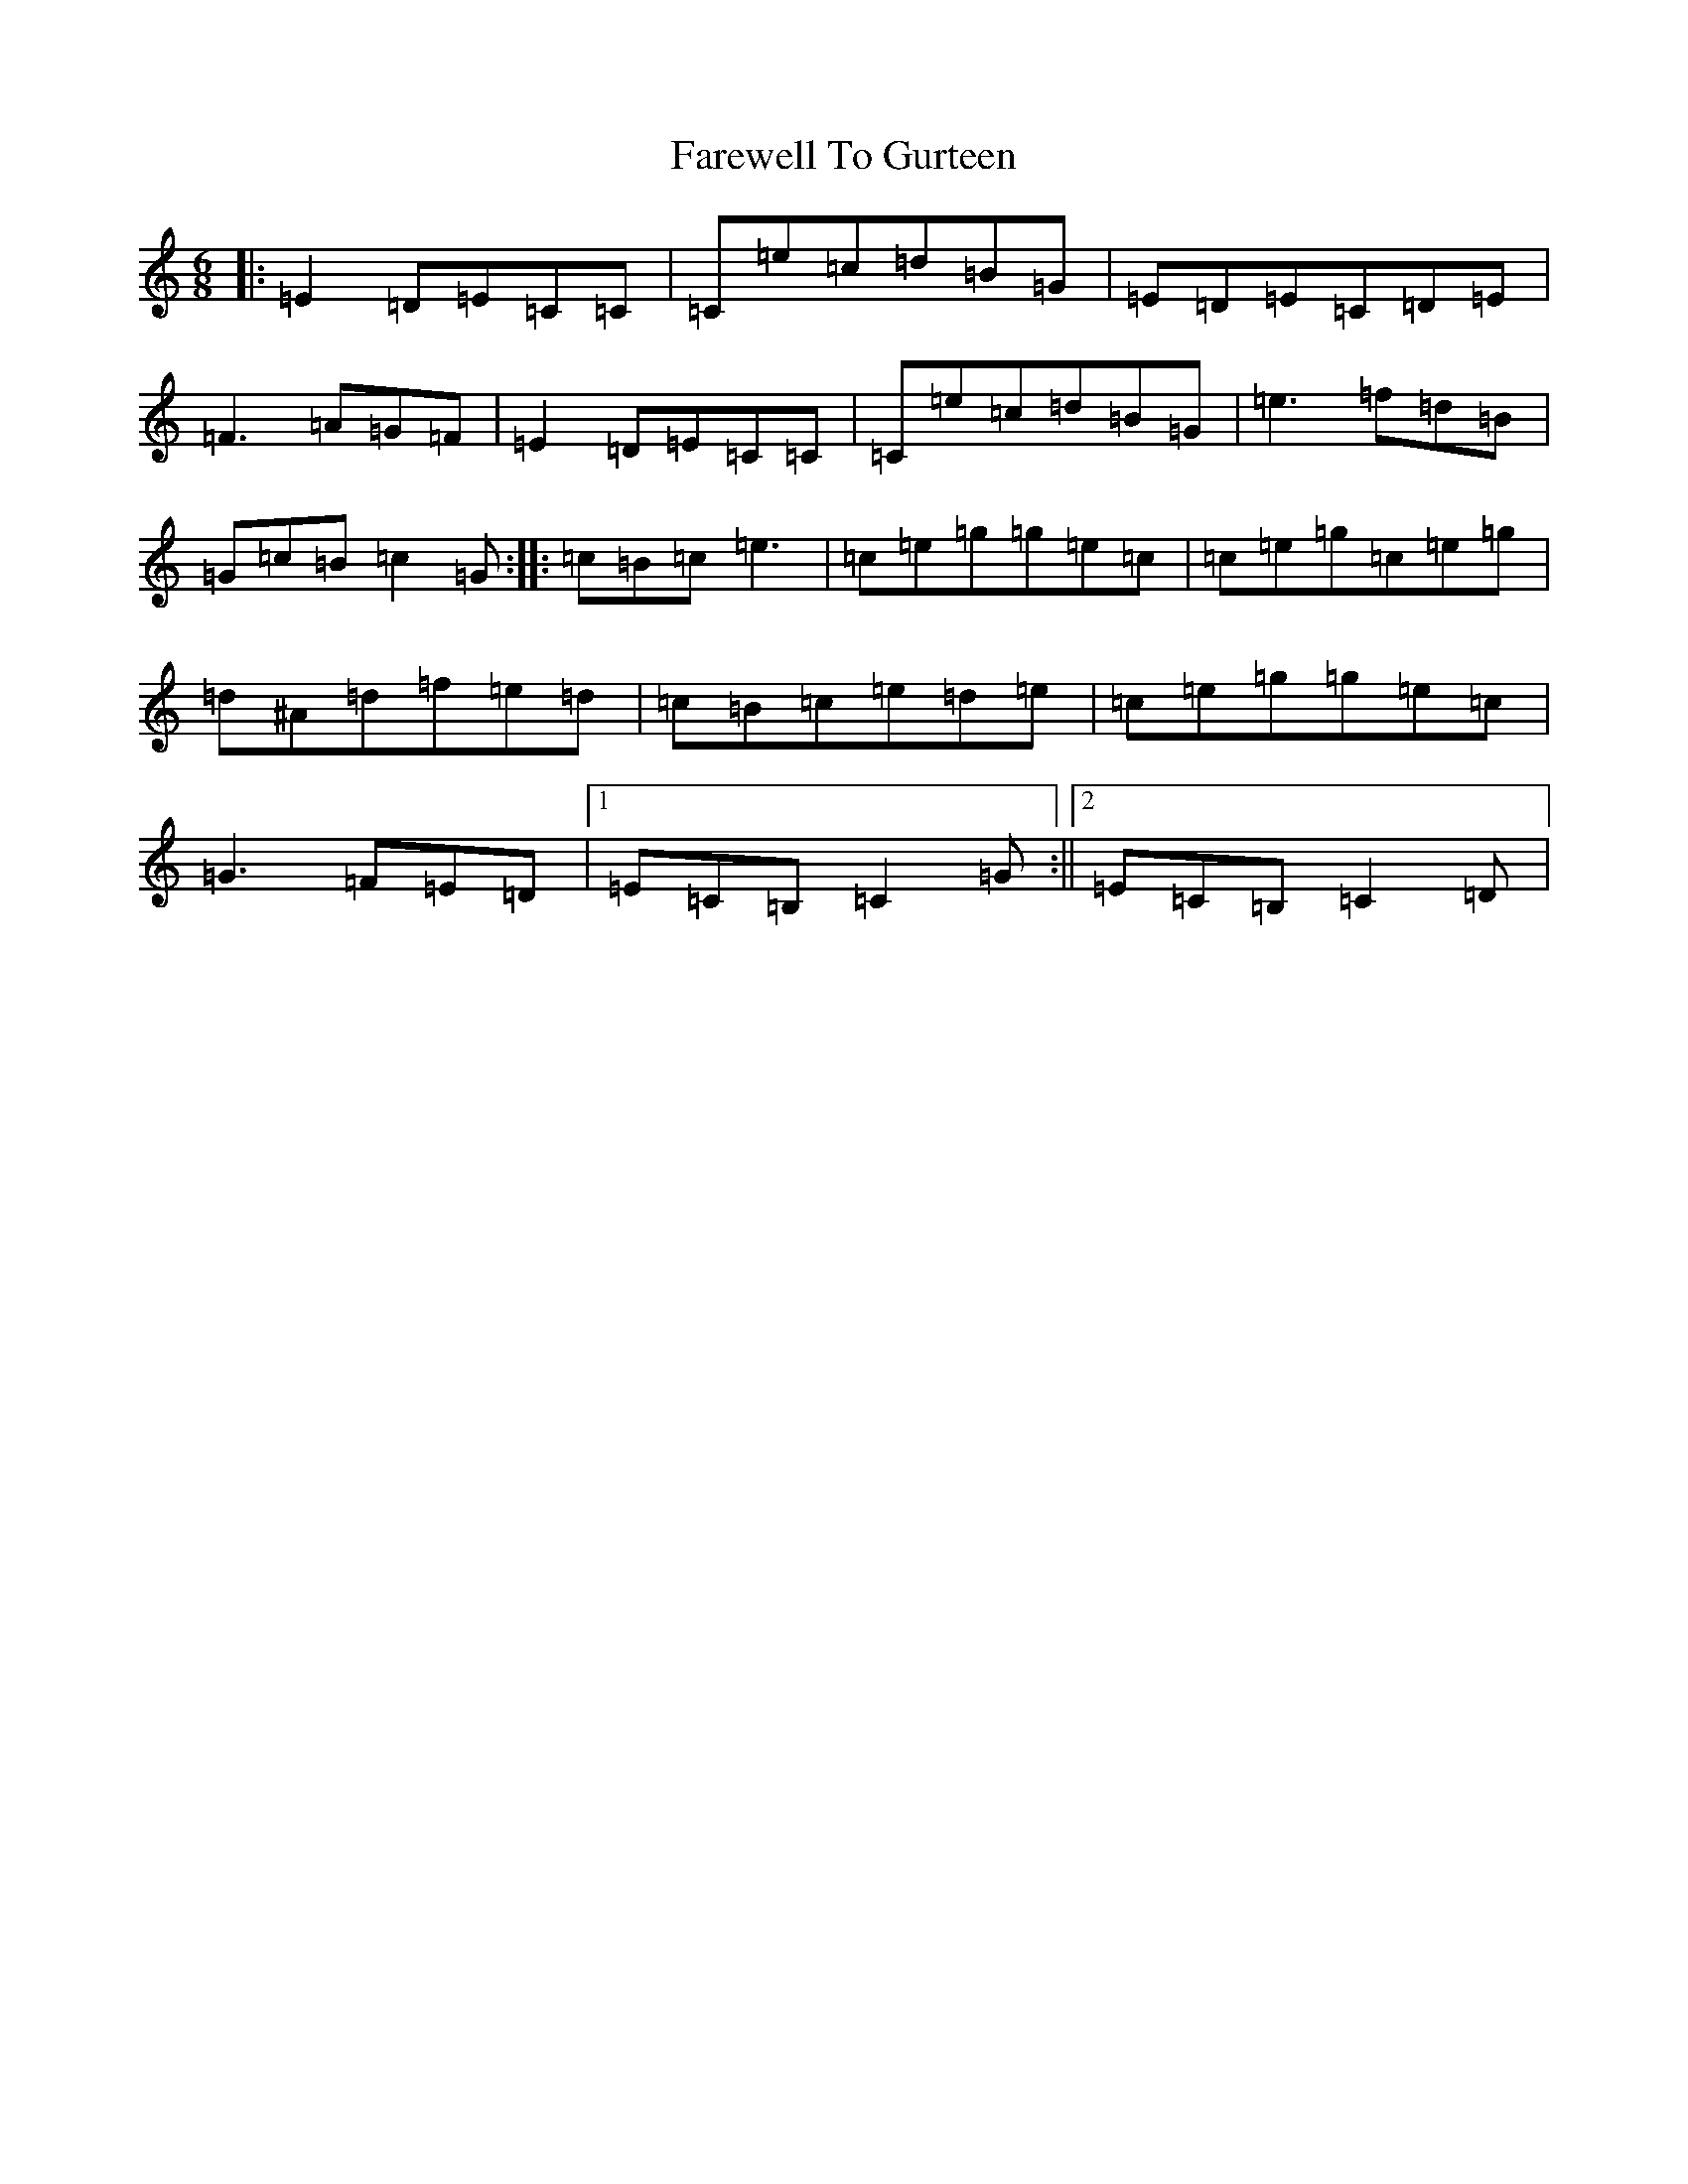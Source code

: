 X: 6469
T: Farewell To Gurteen
S: https://thesession.org/tunes/1733#setting15162
R: jig
M:6/8
L:1/8
K: C Major
|:=E2=D=E=C=C|=C=e=c=d=B=G|=E=D=E=C=D=E|=F3=A=G=F|=E2=D=E=C=C|=C=e=c=d=B=G|=e3=f=d=B|=G=c=B=c2=G:||:=c=B=c=e3|=c=e=g=g=e=c|=c=e=g=c=e=g|=d^A=d=f=e=d|=c=B=c=e=d=e|=c=e=g=g=e=c|=G3=F=E=D|1=E=C=B,=C2=G:||2=E=C=B,=C2=D|